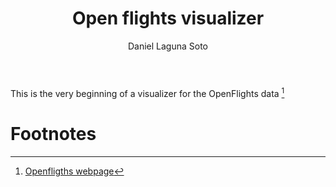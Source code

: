 #+TITLE: Open flights visualizer
#+AUTHOR: Daniel Laguna Soto
#+EMAIL: dani@dani.codes

This is the very beginning of a visualizer for the OpenFlights data [fn:1]

* Footnotes
[fn:1] [[https://openflights.org/data.html][Openfligths webpage]] 
